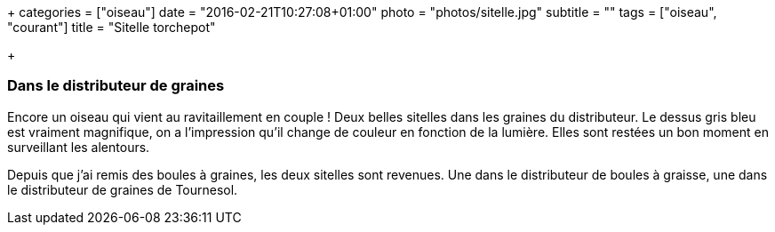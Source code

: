 +++
categories = ["oiseau"]
date = "2016-02-21T10:27:08+01:00"
photo = "photos/sitelle.jpg"
subtitle = ""
tags = ["oiseau", "courant"]
title = "Sitelle torchepot"

+++

=== Dans le distributeur de graines

Encore un oiseau qui vient au ravitaillement en couple ! Deux belles sitelles dans les graines du distributeur. Le dessus gris bleu est vraiment magnifique, on a l'impression qu'il change de couleur en fonction de la lumière.
Elles sont restées un bon moment en surveillant les alentours.

Depuis que j'ai remis des boules à graines, les deux sitelles sont revenues. Une dans le distributeur de boules à graisse, une dans le distributeur de graines de Tournesol.
